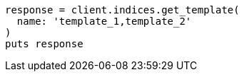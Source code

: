 [source, ruby]
----
response = client.indices.get_template(
  name: 'template_1,template_2'
)
puts response
----
